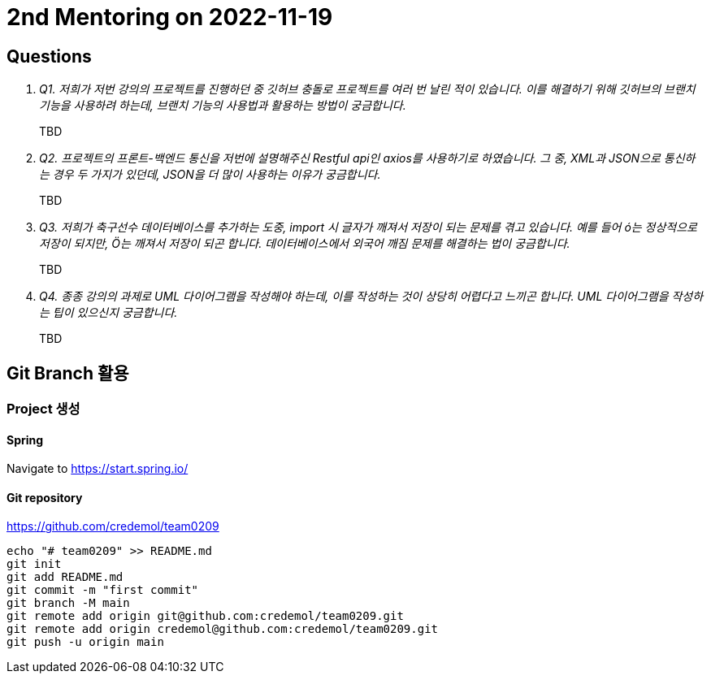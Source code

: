 = 2nd Mentoring on 2022-11-19

== Questions

[qanda]
Q1. 저희가 저번 강의의 프로젝트를 진행하던 중 깃허브 충돌로 프로젝트를 여러 번 날린 적이 있습니다. 이를 해결하기 위해 깃허브의 브랜치 기능을 사용하려 하는데, 브랜치 기능의 사용법과 활용하는 방법이 궁금합니다.::
TBD

Q2. 프로젝트의 프론트-백엔드 통신을 저번에 설명해주신 Restful api인 axios를 사용하기로 하였습니다. 그 중, XML과 JSON으로 통신하는 경우 두 가지가 있던데, JSON을 더 많이 사용하는 이유가 궁금합니다.::
TBD

Q3. 저희가 축구선수 데이터베이스를 추가하는 도중, import 시 글자가 깨져서 저장이 되는 문제를 겪고 있습니다. 예를 들어 ó는 정상적으로 저장이 되지만, Ö는 깨져서 저장이 되곤 합니다. 데이터베이스에서 외국어 깨짐 문제를 해결하는 법이 궁금합니다.::
TBD

Q4. 종종 강의의 과제로 UML 다이어그램을 작성해야 하는데, 이를 작성하는 것이 상당히 어렵다고 느끼곤 합니다. UML 다이어그램을 작성하는 팁이 있으신지 궁금합니다.::
TBD

== Git Branch 활용

=== Project 생성

==== Spring
Navigate to https://start.spring.io/

==== Git repository
https://github.com/credemol/team0209

----
echo "# team0209" >> README.md
git init
git add README.md
git commit -m "first commit"
git branch -M main
git remote add origin git@github.com:credemol/team0209.git
git remote add origin credemol@github.com:credemol/team0209.git
git push -u origin main
----

